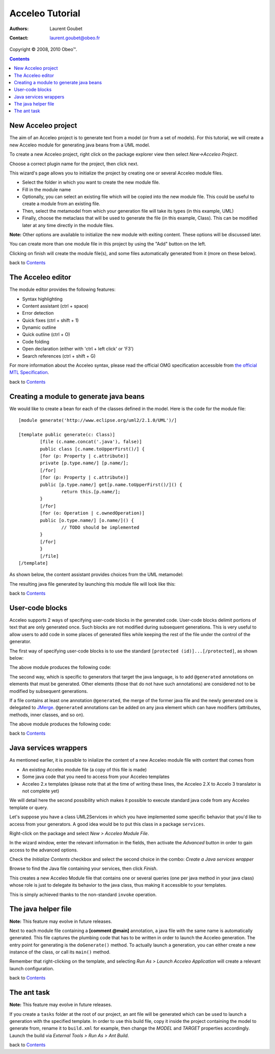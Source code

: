 =================
 Acceleo Tutorial
=================

:Authors: Laurent Goubet
:Contact: laurent.goubet@obeo.fr

Copyright |copy| 2008, 2010 Obeo\ |trade|.

.. |copy| unicode:: 0xA9 
.. |trade| unicode:: U+2122
.. contents:: Contents
.. _JMerge: http://wiki.eclipse.org/JET_FAQ_How_does_JMerge_work%3F

New Acceleo project
===================

The aim of an Acceleo project is to generate text from a model (or from a set of models).
For this tutorial, we will create a new Acceleo module for generating java beans from a UML model.

.. image:: ../images/uml_model_example.png

To create a new Acceleo project, right click on the package explorer view then select *New->Acceleo Project*.

.. image:: ../images/new_acceleo_module_project.png

Choose a correct plugin name for the project, then click next.

.. image:: ../images/new_acceleo_module_project_1.png

This wizard's page allows you to initialize the project by creating one or several Acceleo module files.

- Select the folder in which you want to create the new module file.
- Fill in the module name
- Optionally, you can select an existing file which will be copied into the new module file. This could be useful to create a module from an existing file.
- Then, select the metamodel from which your generation file will take its types (in this example, UML)
- Finally, choose the metaclass that will be used to generate the file (in this example, Class). This can be modified later at any time directly in the module files.

**Note:** Other options are available to initialize the new module with exiting content. These options will be discussed later.

.. image:: ../images/new_acceleo_module_project_2.png

You can create more than one module file in this project by using the "Add" button on the left.

Clicking on finish will create the module file(s), and some files automatically generated from it (more on these below).

.. image:: ../images/new_acceleo_module_project_result.png

back to Contents_

The Acceleo editor
==================

The module editor provides the following features:

- Syntax highlighting
- Content assistant (ctrl + space)
- Error detection
- Quick fixes (ctrl + shift + 1)
- Dynamic outline
- Quick outline (ctrl + O)
- Code folding
- Open declaration (either with 'ctrl + left click' or 'F3')
- Search references (ctrl + shift + G)

.. image:: ../images/acceleo_editor.png

For more information about the Acceleo syntax, please read the official OMG specification accessible from `the official MTL Specification <http://www.omg.org/spec/MOFM2T/1.0/>`_.

back to Contents_

Creating a module to generate java beans
========================================
We would like to create a bean for each of the classes defined in the model. Here is the code for the module file: 

:: 

	[module generate('http://www.eclipse.org/uml2/2.1.0/UML')/]

	[template public generate(c: Class)]
		[file (c.name.concat('.java'), false)]
		public class [c.name.toUpperFirst()/] {
		[for (p: Property | c.attribute)]
		private [p.type.name/] [p.name/];
		[/for]
		[for (p: Property | c.attribute)]
		public [p.type.name/] get[p.name.toUpperFirst()/]() {
			return this.[p.name/];
		}
		[/for]
		[for (o: Operation | c.ownedOperation)]
		public [o.type.name/] [o.name/]() {
			// TODO should be implemented
		}
		[/for]
		}
		[/file]
	[/template]

As shown below, the content assistant provides choices from the UML metamodel:

.. image:: ../images/acceleo_editor_example.png 

The resulting java file generated by  launching this module file will look like this:

.. image:: ../images/acceleo_module_java_result.png

back to Contents_

User-code blocks
================
Acceleo supports 2 ways of specifying user-code blocks in the generated code. User-code blocks delimit portions of text that are only generated once.
Such blocks are not modified during subsequent generations. This is very useful to allow users to add code in some places of generated files
while keeping the rest of the file under the control of the generator.

The first way of specifying user-code blocks is to use the standard ``[protected (id)]...[/protected]``, as shown below:

.. image:: ../images/acceleo_usercode_1_editor.png

The above module produces the following code:

.. image:: ../images/acceleo_usercode_1_generated.png

The second way, which is specific to generators that target the java language, is to add ``@generated`` annotations on elements that must be generated.
Other elements (those that do not have such annotations) are considered not to be modified by subsequent generations.

If a file contains at least one annotation ``@generated``, the merge of the former java file and the newly generated one is delegated to JMerge_.
``@generated`` annotations can be added on any java element which can have modifiers (attributes, methods, inner classes, and so on).

.. image:: ../images/acceleo_usercode_2_editor.png

The above module produces the following code:

.. image:: ../images/acceleo_usercode_2_generated.png

back to Contents_

Java services wrappers
======================

As mentioned earlier, it is possible to iniialize the content of a new Acceleo module file with content that comes from

- An existing Acceleo module file (a copy of this file is made)
- Some java code that you need to access from your Acceleo templates
- Acceleo 2.x templates (please note that at the time of writing these lines, the Acceleo 2.X to Accelo 3 translator is not complete yet)

We will detail here the second possibility which makes it possible to execute standard java code from any Acceleo template or query.

Let's suppose you have a class UML2Services in which you have implemented some specific behavior that you'd like
to access from your generators. A good idea would be to put this class in a package ``services``.

Right-click on the package and select *New > Acceleo Module File*.

.. image:: ../images/acceleo_new_module.png

In the wizard window, enter the relevant information in the fields, then activate the *Advanced* button in order to gain access
to the advanced options.

Check the *Initialize Contents* checkbox and select the second choice in the combo: *Create a Java services wrapper*

.. image:: ../images/acceleo_create_service_wrapper.png

Browse to find the Java file containing your services, then click *Finish*.

This creates a new Acceleo Module file that contains one or several queries (one per java method in your java class)
whose role is just to delegate its behavior to the java class, thus making it accessible to your templates.

This is simply achieved thanks to the non-standard ``invoke`` operation.

.. image:: ../images/acceleo_java_service_wrapper.png

The java helper file
====================

**Note:** This feature may evolve in future releases.

Next to each module file containing a **[comment @main]** annotation, a java file with the same name is automatically
generated.
This file captures the plumbing code that has to be written in order to launch the Acceleo generation.
The entry point for generating is the ``doGenerate()`` method.
To actually launch a generation, you can either create a new instance of the class, or call its ``main()`` method.

.. image:: ../images/acceleo_java.png

Remember that right-clicking on the template, and selecting *Run As > Launch Acceleo Application* will create a relevant
launch configuration.

back to Contents_

The ant task
============

**Note:** This feature may evolve in future releases.

If you create a ``tasks`` folder at the root of our project, an ant file will be generated which can be used
to launch a generation with the specified template. In order to use this build file, copy it inside the project
containing the model to generate from, rename it to ``build.xml`` for example, then change the *MODEL* and *TARGET*
properties accordingly. Launch the build via *External Tools > Run As > Ant Build*.

.. image:: ../images/acceleo_ant.png

back to Contents_
